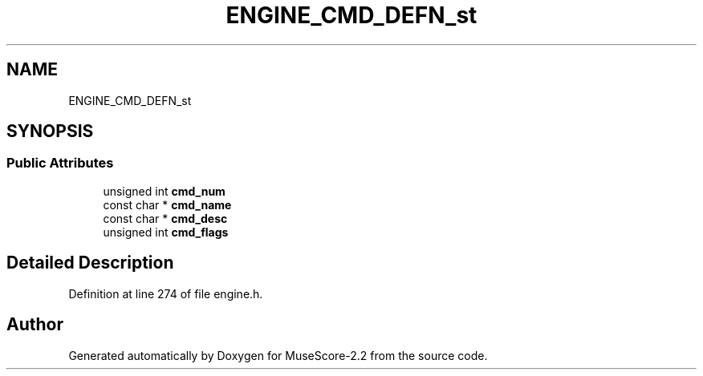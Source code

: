 .TH "ENGINE_CMD_DEFN_st" 3 "Mon Jun 5 2017" "MuseScore-2.2" \" -*- nroff -*-
.ad l
.nh
.SH NAME
ENGINE_CMD_DEFN_st
.SH SYNOPSIS
.br
.PP
.SS "Public Attributes"

.in +1c
.ti -1c
.RI "unsigned int \fBcmd_num\fP"
.br
.ti -1c
.RI "const char * \fBcmd_name\fP"
.br
.ti -1c
.RI "const char * \fBcmd_desc\fP"
.br
.ti -1c
.RI "unsigned int \fBcmd_flags\fP"
.br
.in -1c
.SH "Detailed Description"
.PP 
Definition at line 274 of file engine\&.h\&.

.SH "Author"
.PP 
Generated automatically by Doxygen for MuseScore-2\&.2 from the source code\&.
